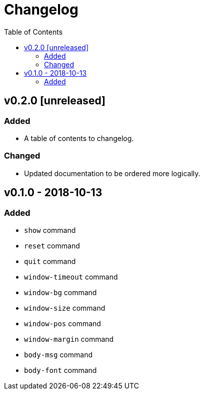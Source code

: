 = Changelog
:toc:

== v0.2.0 [unreleased]
=== Added
    * A table of contents to changelog.

=== Changed
    * Updated documentation to be ordered more logically.

== v0.1.0 - 2018-10-13
=== Added
    * `show` command
    * `reset` command
    * `quit` command
    * `window-timeout` command
    * `window-bg` command
    * `window-size` command
    * `window-pos` command
    * `window-margin` command
    * `body-msg` command
    * `body-font` command
